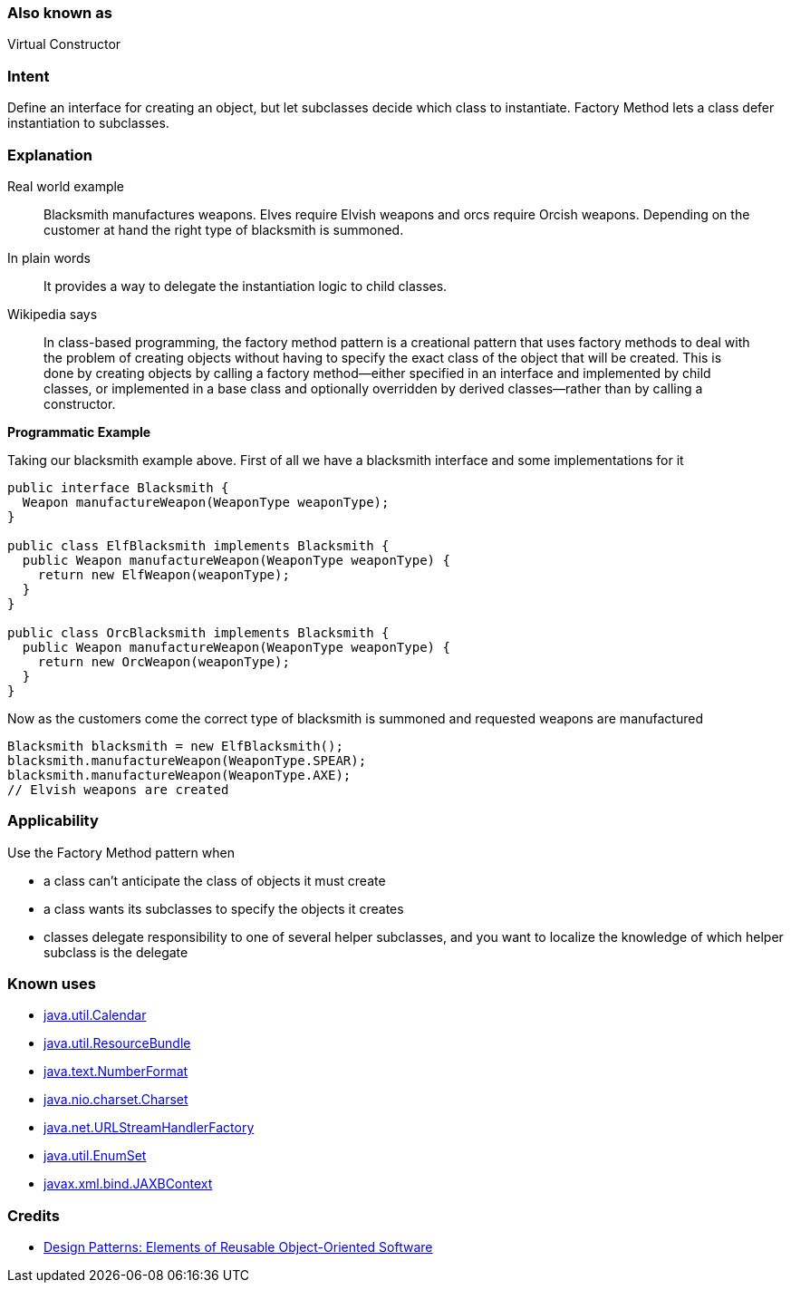 === Also known as

Virtual Constructor

=== Intent

Define an interface for creating an object, but let subclasses
decide which class to instantiate. Factory Method lets a class defer
instantiation to subclasses.

=== Explanation

Real world example

____

Blacksmith manufactures weapons. Elves require Elvish weapons and orcs require Orcish weapons. Depending on the customer at hand the right type of blacksmith is summoned.

____

In plain words

____

It provides a way to delegate the instantiation logic to child classes.

____

Wikipedia says

____

In class-based programming, the factory method pattern is a creational pattern that uses factory methods to deal with the problem of creating objects without having to specify the exact class of the object that will be created. This is done by creating objects by calling a factory method—either specified in an interface and implemented by child classes, or implemented in a base class and optionally overridden by derived classes—rather than by calling a constructor.

____

*Programmatic Example*

Taking our blacksmith example above. First of all we have a blacksmith interface and some implementations for it

[source]
----
public interface Blacksmith {
  Weapon manufactureWeapon(WeaponType weaponType);
}

public class ElfBlacksmith implements Blacksmith {
  public Weapon manufactureWeapon(WeaponType weaponType) {
    return new ElfWeapon(weaponType);
  }
}

public class OrcBlacksmith implements Blacksmith {
  public Weapon manufactureWeapon(WeaponType weaponType) {
    return new OrcWeapon(weaponType);
  }
}
----

Now as the customers come the correct type of blacksmith is summoned and requested weapons are manufactured

[source]
----
Blacksmith blacksmith = new ElfBlacksmith();
blacksmith.manufactureWeapon(WeaponType.SPEAR);
blacksmith.manufactureWeapon(WeaponType.AXE);
// Elvish weapons are created
----

=== Applicability

Use the Factory Method pattern when

* a class can't anticipate the class of objects it must create
* a class wants its subclasses to specify the objects it creates
* classes delegate responsibility to one of several helper subclasses, and you want to localize the knowledge of which helper subclass is the delegate

=== Known uses

* http://docs.oracle.com/javase/8/docs/api/java/util/Calendar.html#getInstance--[java.util.Calendar]
* http://docs.oracle.com/javase/8/docs/api/java/util/ResourceBundle.html#getBundle-java.lang.String-[java.util.ResourceBundle]
* http://docs.oracle.com/javase/8/docs/api/java/text/NumberFormat.html#getInstance--[java.text.NumberFormat]
* http://docs.oracle.com/javase/8/docs/api/java/nio/charset/Charset.html#forName-java.lang.String-[java.nio.charset.Charset]
* http://docs.oracle.com/javase/8/docs/api/java/net/URLStreamHandlerFactory.html#createURLStreamHandler-java.lang.String-[java.net.URLStreamHandlerFactory]
* https://docs.oracle.com/javase/8/docs/api/java/util/EnumSet.html#of-E-[java.util.EnumSet]
* https://docs.oracle.com/javase/8/docs/api/javax/xml/bind/JAXBContext.html#createMarshaller--[javax.xml.bind.JAXBContext]

=== Credits

* http://www.amazon.com/Design-Patterns-Elements-Reusable-Object-Oriented/dp/0201633612[Design Patterns: Elements of Reusable Object-Oriented Software]
